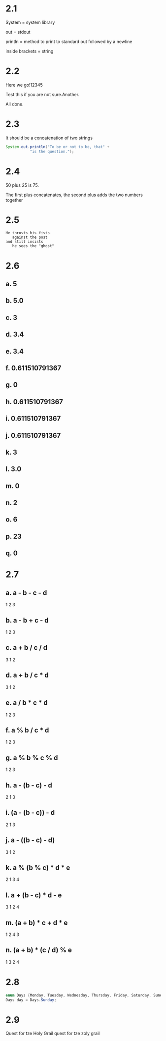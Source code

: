 * 2.1
System = system library

out = stdout

println = method to print to standard out followed by a newline

inside brackets = string

* 2.2 
Here we go!12345

Test this if you are not sure.Another.

All done.

* 2.3
It should be a concatenation of two strings

#+BEGIN_SRC java
System.out.println("To be or not to be, that" +
		   "is the question.");
#+END_SRC

* 2.4
50 plus 25 is 75.

The first plus concatenates, the second plus adds the two numbers together

* 2.5

#+BEGIN_SRC
He thrusts his fists
   against the post
and still insists
   he sees the "ghost"
#+END_SRC

* 2.6
** a. 5
** b. 5.0
** c. 3
** d. 3.4
** e. 3.4
** f. 0.611510791367
** g. 0
** h. 0.611510791367
** i. 0.611510791367
** j. 0.611510791367
** k. 3
** l. 3.0
** m. 0
** n. 2
** o. 6
** p. 23
** q. 0

* 2.7
** a. a - b - c - d
     1   2   3
** b. a - b + c - d
     1   2   3
** c. a + b / c / d
     3   1   2
** d. a + b / c * d
     3   1   2
** e. a / b * c * d
     1   2   3
** f. a % b / c * d
     1   2   3
** g. a % b % c % d
     1   2   3
** h. a - (b - c) - d
     2    1    3
** i. (a - (b - c)) - d
      2    1     3
** j. a - ((b - c) - d)
     3     1    2
** k. a % (b % c) * d * e
     2    1    3   4
** l. a + (b - c) * d - e
     3    1    2   4
** m. (a + b) * c + d * e
      1    2   4   3
** n. (a + b) * (c / d) % e
      1    3    2    4

* 2.8

#+BEGIN_SRC java
enum Days {Monday, Tuesday, Wednesday, Thursday, Friday, Saturday, Sunday};
Days day = Days.Sunday;
#+END_SRC

* 2.9
Quest for tze Holy Grail quest for tze zoly grail
